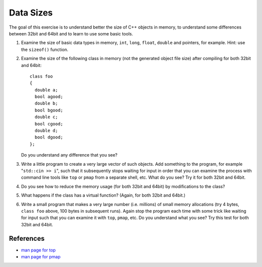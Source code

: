Data Sizes
==========

The goal of this exercise is to understand better the size of C++ objects in
memory, to understand some differences between 32bit and 64bit and to learn to
use some basic tools.

1. Examine the size of basic data types in memory, ``int``, ``long``,
   ``float``, ``double`` and pointers, for example.  Hint: use the
   ``sizeof()`` function.

2. Examine the size of the following class in memory (not the generated object
   file size) after compiling for both 32bit and 64bit::

       class foo
       {
         double a;
         bool agood;
         double b;
         bool bgood;
         double c;
         bool cgood;
         double d;
         bool dgood;
       };

   Do you understand any difference that you see?

3. Write a little program to create a very large vector of such objects.  Add
   something to the program, for example "``std::cin >> i``", such that it
   subsequently stops waiting for input in order that you can examine the
   process with command line tools like ``top`` or ``pmap`` from a separate
   shell, etc.  What do you see?  Try it for both 32bit and 64bit.

4. Do you see how to reduce the memory usage (for both 32bit and 64bit) by
   modifications to the class?

5. What happens if the class has a virtual function? (Again, for both 32bit
   and 64bit.)

6. Write a small program that makes a very large number (i.e.  millions) of
   small memory allocations (try 4 bytes, ``class foo`` above, 100 bytes in
   subsequent runs).  Again stop the program each time with some trick like
   waiting for input such that you can examine it with ``top``, ``pmap``, etc.
   Do you understand what you see?  Try this test for both 32bit and 64bit.

References
----------

* `man page for top <http://linux.die.net/man/1/top>`_
* `man page for pmap <http://linux.die.net/man/1/pmap>`_
